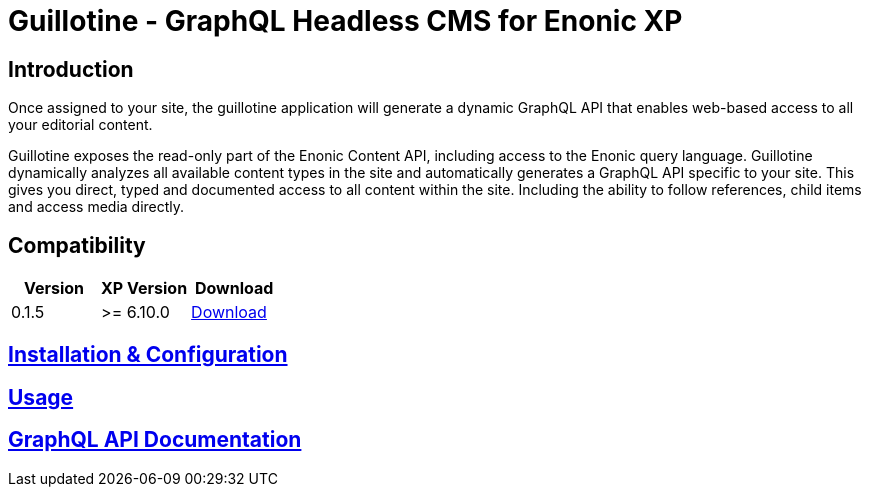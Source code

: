 = Guillotine - GraphQL Headless CMS for Enonic XP

== Introduction

Once assigned to your site, the guillotine application will generate a dynamic GraphQL API that enables web-based access to all 
your editorial content.

Guillotine exposes the read-only part of the Enonic Content API, including access to the Enonic query language. 
Guillotine dynamically analyzes all available content types in the site and automatically generates a GraphQL API specific to your site. 
This gives you direct, typed and documented access to all content within the site. Including the ability to follow references, 
child items and access media directly.

== Compatibility

|===
|Version | XP Version | Download

|0.1.5
|>= 6.10.0
|http://repo.enonic.com/public/com/enonic/app/guillotine/0.1.5/graphiql-0.1.5.jar[Download]
|===

== link:doc/installation.adoc[Installation & Configuration]

== link:doc/usage.adoc[Usage]

== link:doc/api.adoc[GraphQL API Documentation]

